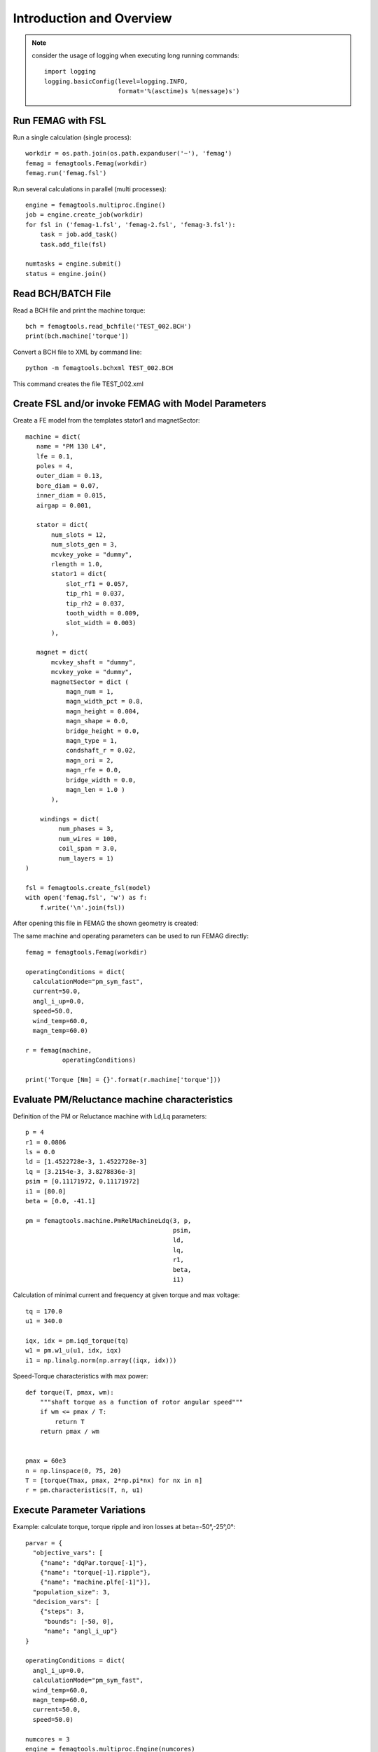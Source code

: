 Introduction and Overview
*************************
.. note::
   consider the usage of logging when executing long running commands::

     import logging
     logging.basicConfig(level=logging.INFO,
                         format='%(asctime)s %(message)s')

Run FEMAG with FSL
++++++++++++++++++
Run a single calculation (single process)::
  
  workdir = os.path.join(os.path.expanduser('~'), 'femag')
  femag = femagtools.Femag(workdir)
  femag.run('femag.fsl')

Run several calculations in parallel (multi processes)::

  engine = femagtools.multiproc.Engine()
  job = engine.create_job(workdir)
  for fsl in ('femag-1.fsl', 'femag-2.fsl', 'femag-3.fsl'):
      task = job.add_task()
      task.add_file(fsl)

  numtasks = engine.submit()
  status = engine.join()
  
Read BCH/BATCH File
+++++++++++++++++++
Read a BCH file and print the machine torque::

  bch = femagtools.read_bchfile('TEST_002.BCH')
  print(bch.machine['torque'])

Convert a BCH file to XML by command line::

  python -m femagtools.bchxml TEST_002.BCH

This command creates the file TEST_002.xml

Create FSL and/or invoke FEMAG with Model Parameters
++++++++++++++++++++++++++++++++++++++++++++++++++++
Create a FE model from the templates stator1 and magnetSector::

  machine = dict(
     name = "PM 130 L4",
     lfe = 0.1,
     poles = 4,
     outer_diam = 0.13,
     bore_diam = 0.07,
     inner_diam = 0.015,
     airgap = 0.001,
     
     stator = dict(
         num_slots = 12,
         num_slots_gen = 3,
         mcvkey_yoke = "dummy",
         rlength = 1.0,
         stator1 = dict(
             slot_rf1 = 0.057,
             tip_rh1 = 0.037,
             tip_rh2 = 0.037,
             tooth_width = 0.009,
             slot_width = 0.003)
	 ),

     magnet = dict(
         mcvkey_shaft = "dummy",
         mcvkey_yoke = "dummy",
         magnetSector = dict (
	     magn_num = 1,
	     magn_width_pct = 0.8,
	     magn_height = 0.004,
	     magn_shape = 0.0,
	     bridge_height = 0.0,
	     magn_type = 1,
	     condshaft_r = 0.02,
	     magn_ori = 2,
	     magn_rfe = 0.0,
	     bridge_width = 0.0,
	     magn_len = 1.0 )
	 ),

      windings = dict(
           num_phases = 3,
           num_wires = 100,
           coil_span = 3.0,
           num_layers = 1)
  )
  
  fsl = femagtools.create_fsl(model)
  with open('femag.fsl', 'w') as f:
      f.write('\n'.join(fsl))

After opening this file in FEMAG the shown geometry is created:

.. image:: img/geom.png
   :height: 240pt

The same machine and operating parameters can be used to run FEMAG directly::

  femag = femagtools.Femag(workdir)

  operatingConditions = dict(
    calculationMode="pm_sym_fast",
    current=50.0,
    angl_i_up=0.0,
    speed=50.0,
    wind_temp=60.0,
    magn_temp=60.0)

  r = femag(machine,
            operatingConditions)

  print('Torque [Nm] = {}'.format(r.machine['torque']))


Evaluate PM/Reluctance machine characteristics
++++++++++++++++++++++++++++++++++++++++++++++

Definition of the PM or Reluctance machine with Ld,Lq parameters::

  p = 4
  r1 = 0.0806
  ls = 0.0
  ld = [1.4522728e-3, 1.4522728e-3]
  lq = [3.2154e-3, 3.8278836e-3]
  psim = [0.11171972, 0.11171972]
  i1 = [80.0]
  beta = [0.0, -41.1]

  pm = femagtools.machine.PmRelMachineLdq(3, p,
                                          psim,
                                          ld,
                                          lq,
                                          r1,
                                          beta,
                                          i1)

Calculation of minimal current and frequency at given torque and max voltage::

  tq = 170.0
  u1 = 340.0

  iqx, idx = pm.iqd_torque(tq)
  w1 = pm.w1_u(u1, idx, iqx)
  i1 = np.linalg.norm(np.array((iqx, idx)))

.. plot:: pyplots/pmfieldweak.py
      
Speed-Torque characteristics with max power::

  def torque(T, pmax, wm):
      """shaft torque as a function of rotor angular speed"""
      if wm <= pmax / T:
          return T
      return pmax / wm


  pmax = 60e3
  n = np.linspace(0, 75, 20)
  T = [torque(Tmax, pmax, 2*np.pi*nx) for nx in n]
  r = pm.characteristics(T, n, u1)

.. plot:: pyplots/pmchar.py
  

Execute Parameter Variations
++++++++++++++++++++++++++++

Example: calculate torque, torque ripple and iron losses at beta=-50°,-25°,0°::

  parvar = {
    "objective_vars": [
      {"name": "dqPar.torque[-1]"},
      {"name": "torque[-1].ripple"},
      {"name": "machine.plfe[-1]"}],
    "population_size": 3,
    "decision_vars": [
      {"steps": 3,
       "bounds": [-50, 0],
       "name": "angl_i_up"}
  }
  
  operatingConditions = dict(
    angl_i_up=0.0,
    calculationMode="pm_sym_fast",
    wind_temp=60.0,
    magn_temp=60.0,
    current=50.0,
    speed=50.0)
    
  numcores = 3
  engine = femagtools.multiproc.Engine(numcores)

  mcvDir = os.path.join(
            os.path.expanduser('~'), 'mcv')

  g = femagtools.grid.Grid(workdir,
                           magnetizingCurves=mcvDir)

  results = g(parvar, pmMachine,
              operatingConditions, engine)

The variable results is a dict with the keys x and f holding the (n x m) arrays of the decision and the objective variables.
  
Make a Multi-Objective Optimization
+++++++++++++++++++++++++++++++++++

Example: minimize ripple and losses and maximize torque (note the sign parameter) by varying magnet width and height ::
  
  optdef = {
    "objective_vars": [
        {"name": "dqPar.torque[-1]", "desc": "Torque / Nm", "sign": -1},
        {"name": "torque[0].ripple", "desc": "Torque Ripple / Nm"},
        {"name": "machine.plfe[-1]", "desc": "Iron Loss / W" }
    ],
    "population_size": 24,
    "decision_vars": [
        {"name": "magnet.magnetSector.magn_width_pct",
	 "desc": "Magn width", 
	 "bounds": [0.75, 0.85]},
         
        {"name": "magnet.magnetSector.magn_height",
	 "desc": "Magn height",
	 "bounds": [3e-3, 5e-3]}
         
    ]
  }

  engine = femagtools.condor.Engine()
  opt = femagtools.opt.Optimizer(workdir,
                                 magnetizingCurve, magnetMat)

  num_generations = 3
  results = opt.optimize(num_generations,
                         optdef, machine, operatingConditions, engine)

